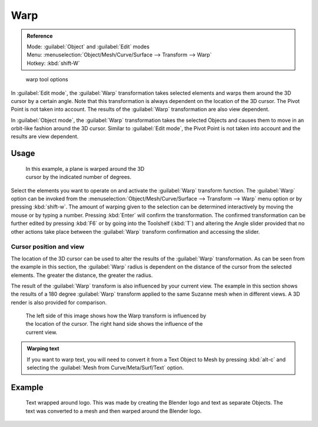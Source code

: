 
Warp
====

.. admonition:: Reference
   :class: refbox

   | Mode:     :guilabel:`Object` and :guilabel:`Edit` modes
   | Menu:     :menuselection:`Object/Mesh/Curve/Surface --> Transform --> Warp`
   | Hotkey:   :kbd:`shift-W`


.. figure:: /images/Doc26-warp.jpg

   warp tool options


In :guilabel:`Edit mode`\ , the :guilabel:`Warp` transformation takes selected elements and
warps them around the 3D cursor by a certain angle.
Note that this transformation is always dependent on the location of the 3D cursor.
The Pivot Point is not taken into account.
The results of the :guilabel:`Warp` transformation are also view dependent.

In :guilabel:`Object mode`\ , the :guilabel:`Warp` transformation takes the selected Objects and
causes them to move in an orbit-like fashion around the 3D cursor.
Similar to :guilabel:`Edit mode`\ ,
the Pivot Point is not taken into account and the results are view dependent.


Usage
-----

.. figure:: /images/3D-interaction_Transformation_Advanced_Warp_warp-mesh.jpg
   :width: 350px
   :figwidth: 350px

   In this example, a plane is warped around the 3D cursor by the indicated number of degrees.


..    Comment: <!--[[File:3D-interaction_Transformation_Advanced_Warp_warp-toolshelf-f6.png|thumb|right|300px|{{Literal|Warp}} Angle Slider.]]--> .

Select the elements you want to operate on and activate the :guilabel:`Warp` transform
function. The :guilabel:`Warp` option can be invoked from the
:menuselection:`Object/Mesh/Curve/Surface --> Transform --> Warp` menu option or by pressing
:kbd:`shift-w`\ . The amount of warping given to the selection can be determined
interactively by moving the mouse or by typing a number.
Pressing :kbd:`Enter` will confirm the transformation. The confirmed transformation can
be further edited by pressing :kbd:`F6` or by going into the Toolshelf (\ :kbd:`T`\ )
and altering the Angle slider provided that no other actions take place between the
:guilabel:`Warp` transform confirmation and accessing the slider.


Cursor position and view
~~~~~~~~~~~~~~~~~~~~~~~~

The location of the 3D cursor can be used to alter the results of the :guilabel:`Warp`
transformation. As can be seen from the example in this section, the :guilabel:`Warp` radius
is dependent on the distance of the cursor from the selected elements.
The greater the distance, the greater the radius.

The result of the :guilabel:`Warp` transform is also influenced by your current view. The
example in this section shows the results of a 180 degree :guilabel:`Warp` transform applied
to the same Suzanne mesh when in different views. A 3D render is also provided for comparison.


.. figure:: /images/3D-interaction_Transformation_Advanced_Warp_warp-cursor-view.jpg
   :width: 500px
   :figwidth: 500px

   The left side of this image shows how the Warp transform is influenced by the location of the cursor. The right hand side shows the influence of the current view.


.. admonition:: Warping text
   :class: note

   If you want to warp text, you will need to convert it from a Text Object to Mesh by pressing :kbd:`alt-c` and selecting the :guilabel:`Mesh from Curve/Meta/Surf/Text` option.


Example
-------

.. figure:: /images/3D-interaction_Transformation_Advanced_Warp_warp-text.jpg

   Text wrapped around logo. This was made by creating the Blender logo and text as separate Objects. The text was  converted to a mesh and then warped around the Blender logo.


